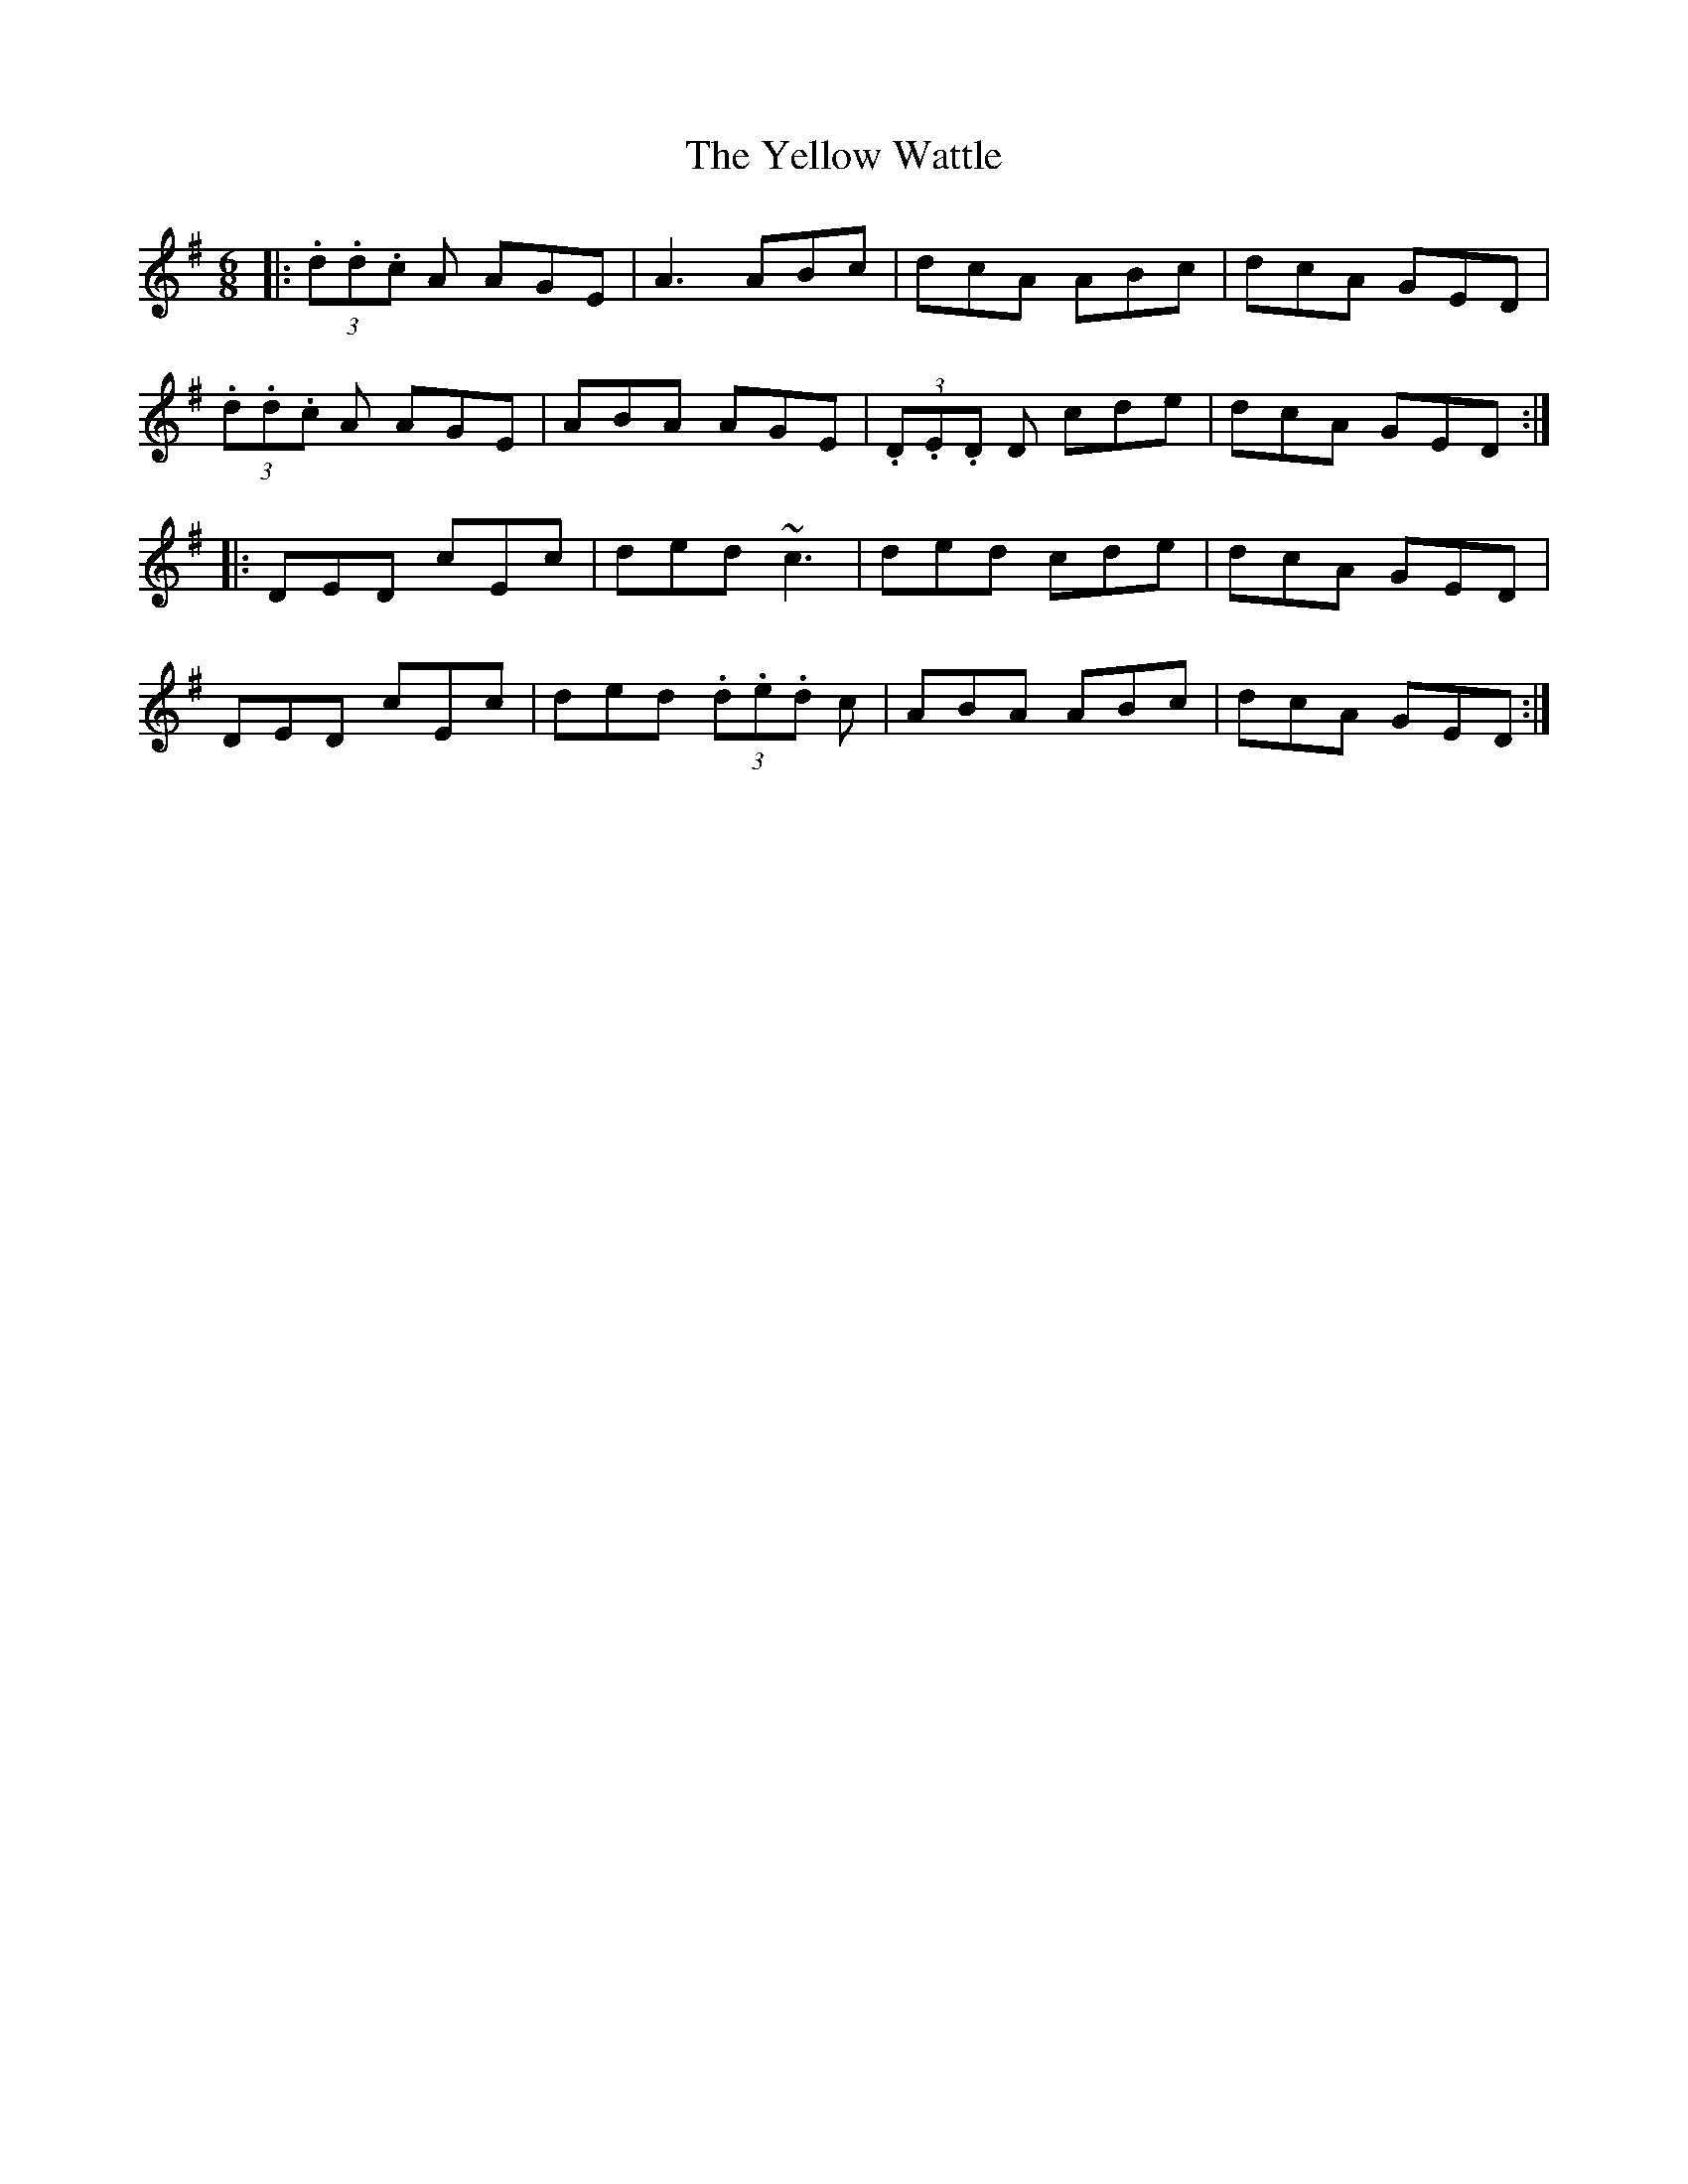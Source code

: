 X: 1
T:Yellow Wattle, The
R:Jig
S:Gerry O'Connor, Louth (fiddle)
H:A3 in bar 2 a unison
N:As played (sort of)
D:From RTE 'The Pure Drop'
Z:Bernie Stocks
M:6/8
L:1/8
K:G
|:(3.d.d.c A AGE|A3 ABc|dcA ABc|dcA GED|!
(3.d.d.c A AGE|ABA AGE|(3.D.E.D D cde|dcA GED:|!
|:DED cEc|ded ~c3|ded cde|dcA GED|!
DED cEc|ded (3.d.e.d c|ABA ABc|dcA GED:|!
